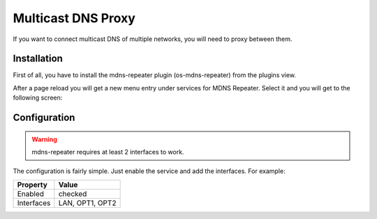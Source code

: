 ===================
Multicast DNS Proxy
===================

If you want to connect multicast DNS of multiple networks, you will need to proxy between them.

------------
Installation
------------

First of all, you have to install the mdns-repeater plugin (os-mdns-repeater) from the plugins view.

.. image:: ../images/menu_plugins.png


After a page reload you will get a new menu entry under services for MDNS Repeater.
Select it and you will get to the following screen:

.. image:: images/plugin_mdns_repeater.png

-------------
Configuration
-------------

.. Warning::
    mdns-repeater requires at least 2 interfaces to work.

The configuration is fairly simple. Just enable the service and add the interfaces.
For example:

========== ==================
Property   Value
========== ==================
Enabled    checked
Interfaces LAN, OPT1, OPT2
========== ==================

